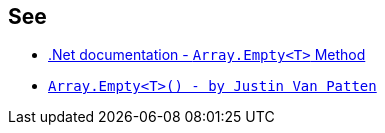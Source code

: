 == See

* https://docs.microsoft.com/en-us/dotnet/api/system.array.empty?view=netcore-3.1[.Net documentation - ``++Array.Empty<T>++`` Method]
* https://justinvp.com/2015/07/20/array-empty/[``++Array.Empty<T>() - by Justin Van Patten++``]